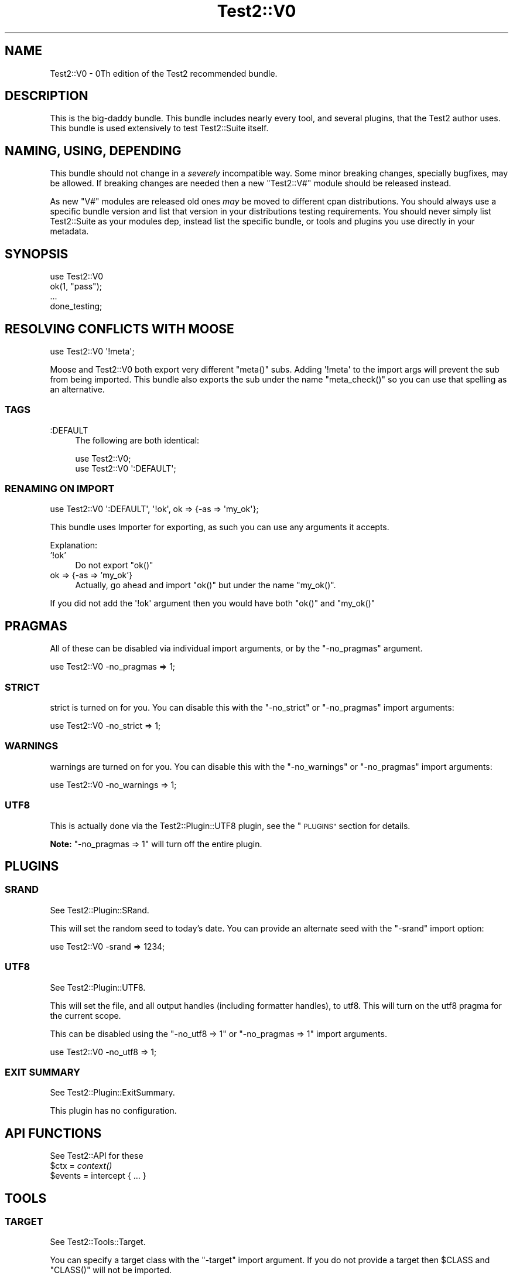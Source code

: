 .\" Automatically generated by Pod::Man 4.09 (Pod::Simple 3.35)
.\"
.\" Standard preamble:
.\" ========================================================================
.de Sp \" Vertical space (when we can't use .PP)
.if t .sp .5v
.if n .sp
..
.de Vb \" Begin verbatim text
.ft CW
.nf
.ne \\$1
..
.de Ve \" End verbatim text
.ft R
.fi
..
.\" Set up some character translations and predefined strings.  \*(-- will
.\" give an unbreakable dash, \*(PI will give pi, \*(L" will give a left
.\" double quote, and \*(R" will give a right double quote.  \*(C+ will
.\" give a nicer C++.  Capital omega is used to do unbreakable dashes and
.\" therefore won't be available.  \*(C` and \*(C' expand to `' in nroff,
.\" nothing in troff, for use with C<>.
.tr \(*W-
.ds C+ C\v'-.1v'\h'-1p'\s-2+\h'-1p'+\s0\v'.1v'\h'-1p'
.ie n \{\
.    ds -- \(*W-
.    ds PI pi
.    if (\n(.H=4u)&(1m=24u) .ds -- \(*W\h'-12u'\(*W\h'-12u'-\" diablo 10 pitch
.    if (\n(.H=4u)&(1m=20u) .ds -- \(*W\h'-12u'\(*W\h'-8u'-\"  diablo 12 pitch
.    ds L" ""
.    ds R" ""
.    ds C` ""
.    ds C' ""
'br\}
.el\{\
.    ds -- \|\(em\|
.    ds PI \(*p
.    ds L" ``
.    ds R" ''
.    ds C`
.    ds C'
'br\}
.\"
.\" Escape single quotes in literal strings from groff's Unicode transform.
.ie \n(.g .ds Aq \(aq
.el       .ds Aq '
.\"
.\" If the F register is >0, we'll generate index entries on stderr for
.\" titles (.TH), headers (.SH), subsections (.SS), items (.Ip), and index
.\" entries marked with X<> in POD.  Of course, you'll have to process the
.\" output yourself in some meaningful fashion.
.\"
.\" Avoid warning from groff about undefined register 'F'.
.de IX
..
.if !\nF .nr F 0
.if \nF>0 \{\
.    de IX
.    tm Index:\\$1\t\\n%\t"\\$2"
..
.    if !\nF==2 \{\
.        nr % 0
.        nr F 2
.    \}
.\}
.\" ========================================================================
.\"
.IX Title "Test2::V0 3"
.TH Test2::V0 3 "2018-04-19" "perl v5.22.5" "User Contributed Perl Documentation"
.\" For nroff, turn off justification.  Always turn off hyphenation; it makes
.\" way too many mistakes in technical documents.
.if n .ad l
.nh
.SH "NAME"
Test2::V0 \- 0Th edition of the Test2 recommended bundle.
.SH "DESCRIPTION"
.IX Header "DESCRIPTION"
This is the big-daddy bundle. This bundle includes nearly every tool, and
several plugins, that the Test2 author uses. This bundle is used
extensively to test Test2::Suite itself.
.SH "NAMING, USING, DEPENDING"
.IX Header "NAMING, USING, DEPENDING"
This bundle should not change in a \fIseverely\fR incompatible way. Some minor
breaking changes, specially bugfixes, may be allowed. If breaking changes are
needed then a new \f(CW\*(C`Test2::V#\*(C'\fR module should be released instead.
.PP
As new \f(CW\*(C`V#\*(C'\fR modules are released old ones \fImay\fR be moved to different cpan
distributions. You should always use a specific bundle version and list that
version in your distributions testing requirements. You should never simply
list Test2::Suite as your modules dep, instead list the specific bundle, or
tools and plugins you use directly in your metadata.
.SH "SYNOPSIS"
.IX Header "SYNOPSIS"
.Vb 1
\&    use Test2::V0
\&
\&    ok(1, "pass");
\&
\&    ...
\&
\&    done_testing;
.Ve
.SH "RESOLVING CONFLICTS WITH MOOSE"
.IX Header "RESOLVING CONFLICTS WITH MOOSE"
.Vb 1
\&    use Test2::V0 \*(Aq!meta\*(Aq;
.Ve
.PP
Moose and Test2::V0 both export very different \f(CW\*(C`meta()\*(C'\fR
subs. Adding \f(CW\*(Aq!meta\*(Aq\fR to the import args will prevent the sub from being
imported. This bundle also exports the sub under the name \f(CW\*(C`meta_check()\*(C'\fR so
you can use that spelling as an alternative.
.SS "\s-1TAGS\s0"
.IX Subsection "TAGS"
.IP ":DEFAULT" 4
.IX Item ":DEFAULT"
The following are both identical:
.Sp
.Vb 1
\&    use Test2::V0;
\&
\&    use Test2::V0 \*(Aq:DEFAULT\*(Aq;
.Ve
.SS "\s-1RENAMING ON IMPORT\s0"
.IX Subsection "RENAMING ON IMPORT"
.Vb 1
\&    use Test2::V0 \*(Aq:DEFAULT\*(Aq, \*(Aq!ok\*(Aq, ok => {\-as => \*(Aqmy_ok\*(Aq};
.Ve
.PP
This bundle uses Importer for exporting, as such you can use any arguments
it accepts.
.PP
Explanation:
.IP "'!ok'" 4
.IX Item "'!ok'"
Do not export \f(CW\*(C`ok()\*(C'\fR
.IP "ok => {\-as => 'my_ok'}" 4
.IX Item "ok => {-as => 'my_ok'}"
Actually, go ahead and import \f(CW\*(C`ok()\*(C'\fR but under the name \f(CW\*(C`my_ok()\*(C'\fR.
.PP
If you did not add the \f(CW\*(Aq!ok\*(Aq\fR argument then you would have both \f(CW\*(C`ok()\*(C'\fR and
\&\f(CW\*(C`my_ok()\*(C'\fR
.SH "PRAGMAS"
.IX Header "PRAGMAS"
All of these can be disabled via individual import arguments, or by the
\&\f(CW\*(C`\-no_pragmas\*(C'\fR argument.
.PP
.Vb 1
\&    use Test2::V0 \-no_pragmas => 1;
.Ve
.SS "\s-1STRICT\s0"
.IX Subsection "STRICT"
strict is turned on for you. You can disable this with the \f(CW\*(C`\-no_strict\*(C'\fR or
\&\f(CW\*(C`\-no_pragmas\*(C'\fR import arguments:
.PP
.Vb 1
\&    use Test2::V0 \-no_strict => 1;
.Ve
.SS "\s-1WARNINGS\s0"
.IX Subsection "WARNINGS"
warnings are turned on for you. You can disable this with the
\&\f(CW\*(C`\-no_warnings\*(C'\fR or \f(CW\*(C`\-no_pragmas\*(C'\fR import arguments:
.PP
.Vb 1
\&    use Test2::V0 \-no_warnings => 1;
.Ve
.SS "\s-1UTF8\s0"
.IX Subsection "UTF8"
This is actually done via the Test2::Plugin::UTF8 plugin, see the
\&\*(L"\s-1PLUGINS\*(R"\s0 section for details.
.PP
\&\fBNote:\fR \f(CW\*(C`\-no_pragmas => 1\*(C'\fR will turn off the entire plugin.
.SH "PLUGINS"
.IX Header "PLUGINS"
.SS "\s-1SRAND\s0"
.IX Subsection "SRAND"
See Test2::Plugin::SRand.
.PP
This will set the random seed to today's date. You can provide an alternate seed
with the \f(CW\*(C`\-srand\*(C'\fR import option:
.PP
.Vb 1
\&    use Test2::V0 \-srand => 1234;
.Ve
.SS "\s-1UTF8\s0"
.IX Subsection "UTF8"
See Test2::Plugin::UTF8.
.PP
This will set the file, and all output handles (including formatter handles), to
utf8. This will turn on the utf8 pragma for the current scope.
.PP
This can be disabled using the \f(CW\*(C`\-no_utf8 => 1\*(C'\fR or \f(CW\*(C`\-no_pragmas => 1\*(C'\fR
import arguments.
.PP
.Vb 1
\&    use Test2::V0 \-no_utf8 => 1;
.Ve
.SS "\s-1EXIT SUMMARY\s0"
.IX Subsection "EXIT SUMMARY"
See Test2::Plugin::ExitSummary.
.PP
This plugin has no configuration.
.SH "API FUNCTIONS"
.IX Header "API FUNCTIONS"
See Test2::API for these
.ie n .IP "$ctx = \fIcontext()\fR" 4
.el .IP "\f(CW$ctx\fR = \fIcontext()\fR" 4
.IX Item "$ctx = context()"
.PD 0
.ie n .IP "$events = intercept { ... }" 4
.el .IP "\f(CW$events\fR = intercept { ... }" 4
.IX Item "$events = intercept { ... }"
.PD
.SH "TOOLS"
.IX Header "TOOLS"
.SS "\s-1TARGET\s0"
.IX Subsection "TARGET"
See Test2::Tools::Target.
.PP
You can specify a target class with the \f(CW\*(C`\-target\*(C'\fR import argument. If you do
not provide a target then \f(CW$CLASS\fR and \f(CW\*(C`CLASS()\*(C'\fR will not be imported.
.PP
.Vb 1
\&    use Test2::V0 \-target => \*(AqMy::Class\*(Aq;
\&
\&    print $CLASS;  # My::Class
\&    print CLASS(); # My::Class
.Ve
.ie n .IP "$CLASS" 4
.el .IP "\f(CW$CLASS\fR" 4
.IX Item "$CLASS"
Package variable that contains the target class name.
.ie n .IP "$class = \s-1\fICLASS\s0()\fR" 4
.el .IP "\f(CW$class\fR = \s-1\fICLASS\s0()\fR" 4
.IX Item "$class = CLASS()"
Constant function that returns the target class name.
.SS "\s-1DEFER\s0"
.IX Subsection "DEFER"
See Test2::Tools::Defer.
.ie n .IP "def $func => @args;" 4
.el .IP "def \f(CW$func\fR => \f(CW@args\fR;" 4
.IX Item "def $func => @args;"
.PD 0
.IP "\fIdo_def()\fR" 4
.IX Item "do_def()"
.PD
.SS "\s-1BASIC\s0"
.IX Subsection "BASIC"
See Test2::Tools::Basic.
.ie n .IP "ok($bool, $name)" 4
.el .IP "ok($bool, \f(CW$name\fR)" 4
.IX Item "ok($bool, $name)"
.PD 0
.IP "pass($name)" 4
.IX Item "pass($name)"
.IP "fail($name)" 4
.IX Item "fail($name)"
.IP "diag($message)" 4
.IX Item "diag($message)"
.IP "note($message)" 4
.IX Item "note($message)"
.ie n .IP "$todo = todo($reason)" 4
.el .IP "\f(CW$todo\fR = todo($reason)" 4
.IX Item "$todo = todo($reason)"
.ie n .IP "todo $reason => sub { ... }" 4
.el .IP "todo \f(CW$reason\fR => sub { ... }" 4
.IX Item "todo $reason => sub { ... }"
.ie n .IP "skip($reason, $count)" 4
.el .IP "skip($reason, \f(CW$count\fR)" 4
.IX Item "skip($reason, $count)"
.IP "plan($count)" 4
.IX Item "plan($count)"
.IP "skip_all($reason)" 4
.IX Item "skip_all($reason)"
.IP "\fIdone_testing()\fR" 4
.IX Item "done_testing()"
.IP "bail_out($reason)" 4
.IX Item "bail_out($reason)"
.PD
.SS "\s-1COMPARE\s0"
.IX Subsection "COMPARE"
See Test2::Tools::Compare.
.ie n .IP "is($got, $want, $name)" 4
.el .IP "is($got, \f(CW$want\fR, \f(CW$name\fR)" 4
.IX Item "is($got, $want, $name)"
.PD 0
.ie n .IP "isnt($got, $do_not_want, $name)" 4
.el .IP "isnt($got, \f(CW$do_not_want\fR, \f(CW$name\fR)" 4
.IX Item "isnt($got, $do_not_want, $name)"
.ie n .IP "like($got, qr/match/, $name)" 4
.el .IP "like($got, qr/match/, \f(CW$name\fR)" 4
.IX Item "like($got, qr/match/, $name)"
.ie n .IP "unlike($got, qr/mismatch/, $name)" 4
.el .IP "unlike($got, qr/mismatch/, \f(CW$name\fR)" 4
.IX Item "unlike($got, qr/mismatch/, $name)"
.ie n .IP "$check = match(qr/pattern/)" 4
.el .IP "\f(CW$check\fR = match(qr/pattern/)" 4
.IX Item "$check = match(qr/pattern/)"
.ie n .IP "$check = mismatch(qr/pattern/)" 4
.el .IP "\f(CW$check\fR = mismatch(qr/pattern/)" 4
.IX Item "$check = mismatch(qr/pattern/)"
.ie n .IP "$check = validator(sub { return $bool })" 4
.el .IP "\f(CW$check\fR = validator(sub { return \f(CW$bool\fR })" 4
.IX Item "$check = validator(sub { return $bool })"
.ie n .IP "$check = hash { ... }" 4
.el .IP "\f(CW$check\fR = hash { ... }" 4
.IX Item "$check = hash { ... }"
.ie n .IP "$check = array { ... }" 4
.el .IP "\f(CW$check\fR = array { ... }" 4
.IX Item "$check = array { ... }"
.ie n .IP "$check = bag { ... }" 4
.el .IP "\f(CW$check\fR = bag { ... }" 4
.IX Item "$check = bag { ... }"
.ie n .IP "$check = object { ... }" 4
.el .IP "\f(CW$check\fR = object { ... }" 4
.IX Item "$check = object { ... }"
.ie n .IP "$check = meta { ... }" 4
.el .IP "\f(CW$check\fR = meta { ... }" 4
.IX Item "$check = meta { ... }"
.ie n .IP "$check = number($num)" 4
.el .IP "\f(CW$check\fR = number($num)" 4
.IX Item "$check = number($num)"
.ie n .IP "$check = string($str)" 4
.el .IP "\f(CW$check\fR = string($str)" 4
.IX Item "$check = string($str)"
.ie n .IP "$check = in_set(@things)" 4
.el .IP "\f(CW$check\fR = in_set(@things)" 4
.IX Item "$check = in_set(@things)"
.ie n .IP "$check = not_in_set(@things)" 4
.el .IP "\f(CW$check\fR = not_in_set(@things)" 4
.IX Item "$check = not_in_set(@things)"
.ie n .IP "$check = check_set(@things)" 4
.el .IP "\f(CW$check\fR = check_set(@things)" 4
.IX Item "$check = check_set(@things)"
.ie n .IP "$check = item($thing)" 4
.el .IP "\f(CW$check\fR = item($thing)" 4
.IX Item "$check = item($thing)"
.ie n .IP "$check = item($idx => $thing)" 4
.el .IP "\f(CW$check\fR = item($idx => \f(CW$thing\fR)" 4
.IX Item "$check = item($idx => $thing)"
.ie n .IP "$check = field($name => $val)" 4
.el .IP "\f(CW$check\fR = field($name => \f(CW$val\fR)" 4
.IX Item "$check = field($name => $val)"
.ie n .IP "$check = call($method => $expect)" 4
.el .IP "\f(CW$check\fR = call($method => \f(CW$expect\fR)" 4
.IX Item "$check = call($method => $expect)"
.ie n .IP "$check = call_list($method => $expect)" 4
.el .IP "\f(CW$check\fR = call_list($method => \f(CW$expect\fR)" 4
.IX Item "$check = call_list($method => $expect)"
.ie n .IP "$check = call_hash($method => $expect)" 4
.el .IP "\f(CW$check\fR = call_hash($method => \f(CW$expect\fR)" 4
.IX Item "$check = call_hash($method => $expect)"
.ie n .IP "$check = prop($name => $expect)" 4
.el .IP "\f(CW$check\fR = prop($name => \f(CW$expect\fR)" 4
.IX Item "$check = prop($name => $expect)"
.ie n .IP "$check = check($thing)" 4
.el .IP "\f(CW$check\fR = check($thing)" 4
.IX Item "$check = check($thing)"
.ie n .IP "$check = T()" 4
.el .IP "\f(CW$check\fR = T()" 4
.IX Item "$check = T()"
.ie n .IP "$check = F()" 4
.el .IP "\f(CW$check\fR = F()" 4
.IX Item "$check = F()"
.ie n .IP "$check = D()" 4
.el .IP "\f(CW$check\fR = D()" 4
.IX Item "$check = D()"
.ie n .IP "$check = \s-1\fIDF\s0()\fR" 4
.el .IP "\f(CW$check\fR = \s-1\fIDF\s0()\fR" 4
.IX Item "$check = DF()"
.ie n .IP "$check = \s-1\fIDNE\s0()\fR" 4
.el .IP "\f(CW$check\fR = \s-1\fIDNE\s0()\fR" 4
.IX Item "$check = DNE()"
.ie n .IP "$check = \s-1\fIFDNE\s0()\fR" 4
.el .IP "\f(CW$check\fR = \s-1\fIFDNE\s0()\fR" 4
.IX Item "$check = FDNE()"
.ie n .IP "$check = exact_ref($ref)" 4
.el .IP "\f(CW$check\fR = exact_ref($ref)" 4
.IX Item "$check = exact_ref($ref)"
.IP "\fIend()\fR" 4
.IX Item "end()"
.IP "\fIetc()\fR" 4
.IX Item "etc()"
.ie n .IP "filter_items { grep { ... } @_ }" 4
.el .IP "filter_items { grep { ... } \f(CW@_\fR }" 4
.IX Item "filter_items { grep { ... } @_ }"
.ie n .IP "$check = event $type => ..." 4
.el .IP "\f(CW$check\fR = event \f(CW$type\fR => ..." 4
.IX Item "$check = event $type => ..."
.ie n .IP "@checks = fail_events $type => ..." 4
.el .IP "\f(CW@checks\fR = fail_events \f(CW$type\fR => ..." 4
.IX Item "@checks = fail_events $type => ..."
.PD
.SS "\s-1CLASSIC COMPARE\s0"
.IX Subsection "CLASSIC COMPARE"
See Test2::Tools::ClassicCompare.
.ie n .IP "cmp_ok($got, $op, $want, $name)" 4
.el .IP "cmp_ok($got, \f(CW$op\fR, \f(CW$want\fR, \f(CW$name\fR)" 4
.IX Item "cmp_ok($got, $op, $want, $name)"
.SS "\s-1SUBTEST\s0"
.IX Subsection "SUBTEST"
See Test2::Tools::Subtest.
.ie n .IP "subtest $name => sub { ... };" 4
.el .IP "subtest \f(CW$name\fR => sub { ... };" 4
.IX Item "subtest $name => sub { ... };"
(Note: This is called \f(CW\*(C`subtest_buffered()\*(C'\fR in the Tools module.)
.SS "\s-1CLASS\s0"
.IX Subsection "CLASS"
See Test2::Tools::Class.
.ie n .IP "can_ok($thing, @methods)" 4
.el .IP "can_ok($thing, \f(CW@methods\fR)" 4
.IX Item "can_ok($thing, @methods)"
.PD 0
.ie n .IP "isa_ok($thing, @classes)" 4
.el .IP "isa_ok($thing, \f(CW@classes\fR)" 4
.IX Item "isa_ok($thing, @classes)"
.ie n .IP "DOES_ok($thing, @roles)" 4
.el .IP "DOES_ok($thing, \f(CW@roles\fR)" 4
.IX Item "DOES_ok($thing, @roles)"
.PD
.SS "\s-1ENCODING\s0"
.IX Subsection "ENCODING"
See Test2::Tools::Encoding.
.IP "set_encoding($encoding)" 4
.IX Item "set_encoding($encoding)"
.SS "\s-1EXPORTS\s0"
.IX Subsection "EXPORTS"
See Test2::Tools::Exports.
.IP "imported_ok('function', '$scalar', ...)" 4
.IX Item "imported_ok('function', '$scalar', ...)"
.PD 0
.IP "not_imported_ok('function', '$scalar', ...)" 4
.IX Item "not_imported_ok('function', '$scalar', ...)"
.PD
.SS "\s-1REF\s0"
.IX Subsection "REF"
See Test2::Tools::Ref.
.ie n .IP "ref_ok($ref, $type)" 4
.el .IP "ref_ok($ref, \f(CW$type\fR)" 4
.IX Item "ref_ok($ref, $type)"
.PD 0
.ie n .IP "ref_is($got, $want)" 4
.el .IP "ref_is($got, \f(CW$want\fR)" 4
.IX Item "ref_is($got, $want)"
.ie n .IP "ref_is_not($got, $do_not_want)" 4
.el .IP "ref_is_not($got, \f(CW$do_not_want\fR)" 4
.IX Item "ref_is_not($got, $do_not_want)"
.PD
.SS "\s-1MOCK\s0"
.IX Subsection "MOCK"
See Test2::Tools::Mock.
.ie n .IP "$control = mock ..." 4
.el .IP "\f(CW$control\fR = mock ..." 4
.IX Item "$control = mock ..."
.PD 0
.ie n .IP "$bool = mocked($thing)" 4
.el .IP "\f(CW$bool\fR = mocked($thing)" 4
.IX Item "$bool = mocked($thing)"
.PD
.SS "\s-1EXCEPTION\s0"
.IX Subsection "EXCEPTION"
See Test2::Tools::Exception.
.ie n .IP "$exception = dies { ... }" 4
.el .IP "\f(CW$exception\fR = dies { ... }" 4
.IX Item "$exception = dies { ... }"
.PD 0
.ie n .IP "$bool = lives { ... }" 4
.el .IP "\f(CW$bool\fR = lives { ... }" 4
.IX Item "$bool = lives { ... }"
.ie n .IP "$bool = try_ok { ... }" 4
.el .IP "\f(CW$bool\fR = try_ok { ... }" 4
.IX Item "$bool = try_ok { ... }"
.PD
.SS "\s-1WARNINGS\s0"
.IX Subsection "WARNINGS"
See Test2::Tools::Warnings.
.ie n .IP "$count = warns { ... }" 4
.el .IP "\f(CW$count\fR = warns { ... }" 4
.IX Item "$count = warns { ... }"
.PD 0
.ie n .IP "$warning = warning { ... }" 4
.el .IP "\f(CW$warning\fR = warning { ... }" 4
.IX Item "$warning = warning { ... }"
.ie n .IP "$warnings_ref = warnings { ... }" 4
.el .IP "\f(CW$warnings_ref\fR = warnings { ... }" 4
.IX Item "$warnings_ref = warnings { ... }"
.ie n .IP "$bool = no_warnings { ... }" 4
.el .IP "\f(CW$bool\fR = no_warnings { ... }" 4
.IX Item "$bool = no_warnings { ... }"
.PD
.SH "SOURCE"
.IX Header "SOURCE"
The source code repository for Test2\-Suite can be found at
\&\fIhttps://github.com/Test\-More/Test2\-Suite/\fR.
.SH "MAINTAINERS"
.IX Header "MAINTAINERS"
.IP "Chad Granum <exodist@cpan.org>" 4
.IX Item "Chad Granum <exodist@cpan.org>"
.SH "AUTHORS"
.IX Header "AUTHORS"
.PD 0
.IP "Chad Granum <exodist@cpan.org>" 4
.IX Item "Chad Granum <exodist@cpan.org>"
.PD
.SH "COPYRIGHT"
.IX Header "COPYRIGHT"
Copyright 2018 Chad Granum <exodist@cpan.org>.
.PP
This program is free software; you can redistribute it and/or
modify it under the same terms as Perl itself.
.PP
See \fIhttp://dev.perl.org/licenses/\fR
